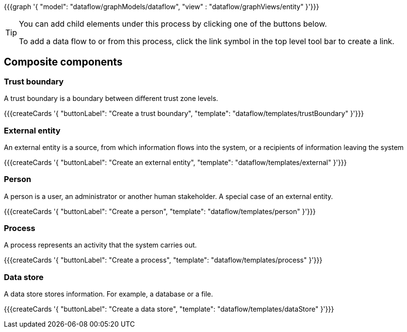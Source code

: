 {{{graph '{
    "model": "dataflow/graphModels/dataflow",
    "view" : "dataflow/graphViews/entity"
}'}}}

[TIP]
====
You can add child elements under this process by clicking one of the buttons below.

To add a data flow to or from this process, click the link symbol in the top level tool bar to create a link.
====

== Composite components

=== Trust boundary

A trust boundary is a boundary between different trust zone levels.

{{{createCards '{
    "buttonLabel": "Create a trust boundary",
    "template": "dataflow/templates/trustBoundary"
}'}}}

=== External entity

An external entity is a source, from which information flows into the system, or a recipients of information leaving the system

{{{createCards '{
    "buttonLabel": "Create an external entity",
    "template": "dataflow/templates/external"
}'}}}

=== Person

A person is a user, an administrator or another human stakeholder. A special case of an external entity.

{{{createCards '{
    "buttonLabel": "Create a person",
    "template": "dataflow/templates/person"
}'}}}

=== Process

A process represents an activity that the system carries out.

{{{createCards '{
    "buttonLabel": "Create a process",
    "template": "dataflow/templates/process"
}'}}}

=== Data store

A data store stores information. For example, a database or a file.

{{{createCards '{
    "buttonLabel": "Create a data store",
    "template": "dataflow/templates/dataStore"
}'}}}

